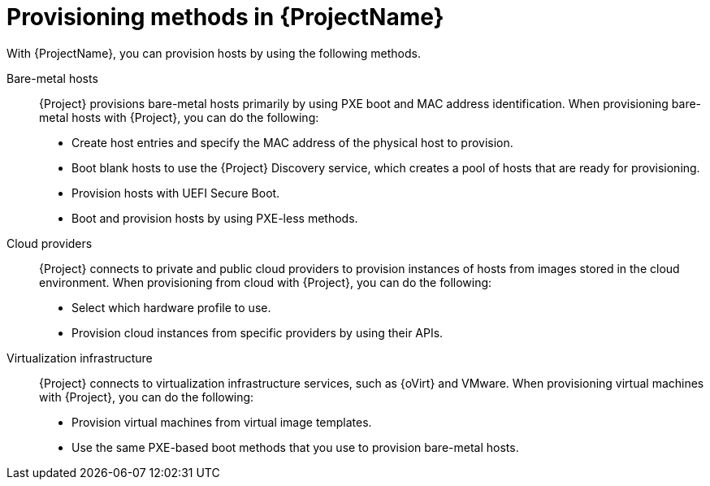 [id="Provisioning-Methods-in-{ProjectNameID}_{context}"]
= Provisioning methods in {ProjectName}

With {ProjectName}, you can provision hosts by using the following methods.

Bare-metal hosts::
{Project} provisions bare-metal hosts primarily by using PXE boot and MAC address identification.
When provisioning bare-metal hosts with {Project}, you can do the following:
+
* Create host entries and specify the MAC address of the physical host to provision.
* Boot blank hosts to use the {Project} Discovery service, which creates a pool of hosts that are ready for provisioning.
* Provision hosts with UEFI Secure Boot.
ifndef::satellite[]
* Boot and provision hosts by using PXE-less methods.
endif::[]

Cloud providers::
{Project} connects to private and public cloud providers to provision instances of hosts from images stored in the cloud environment.
When provisioning from cloud with {Project}, you can do the following:
+
* Select which hardware profile to use.
* Provision cloud instances from specific providers by using their APIs.

Virtualization infrastructure::
{Project} connects to virtualization infrastructure services, such as {oVirt} and VMware.
When provisioning virtual machines with {Project}, you can do the following:
+
* Provision virtual machines from virtual image templates.
* Use the same PXE-based boot methods that you use to provision bare-metal hosts.

ifdef::orcharhino[]
For more information, see xref:sources/compute_resources.adoc[compute resources].
endif::[]
